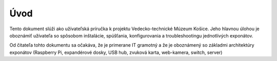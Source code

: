 Úvod
****

Tento dokument slúži ako užívateľská príručka k projektu Vedecko-technické Múzeum Košice. Jeho
hlavnou úlohou je oboznámiť užívateľa so spôsobom inštalácie, spúšťania, konfigurovania a
troubleshootingu jednotlivých exponátov.

Od čitateľa tohto dokumentu sa očakáva, že je primerane IT gramotný a že je oboznámený so základmi
architektúry exponátov (Raspberry Pi, expandérové dosky, USB hub, zvuková karta, web-kamera, switch,
server)



